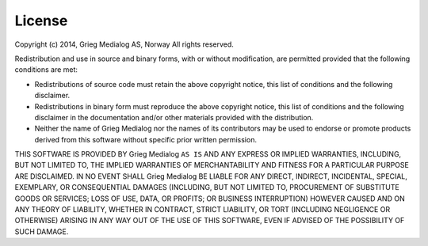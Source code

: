 
License
=======

Copyright (c) 2014, Grieg Medialog AS, Norway
All rights reserved.

Redistribution and use in source and binary forms, with or without
modification, are permitted provided that the following conditions are met:

* Redistributions of source code must retain the above copyright notice, this 
  list of conditions and the following disclaimer.
* Redistributions in binary form must reproduce the above copyright notice, this 
  list of conditions and the following disclaimer in the documentation and/or 
  other materials provided with the distribution.
* Neither the name of Grieg Medialog nor the names of its 
  contributors may be used to endorse or promote products derived from this 
  software without specific prior written permission.
      
THIS SOFTWARE IS PROVIDED BY Grieg Medialog ``AS IS`` AND ANY
EXPRESS OR IMPLIED WARRANTIES, INCLUDING, BUT NOT LIMITED TO, THE IMPLIED
WARRANTIES OF MERCHANTABILITY AND FITNESS FOR A PARTICULAR PURPOSE ARE
DISCLAIMED. IN NO EVENT SHALL Grieg Medialog BE LIABLE FOR ANY
DIRECT, INDIRECT, INCIDENTAL, SPECIAL, EXEMPLARY, OR CONSEQUENTIAL DAMAGES
(INCLUDING, BUT NOT LIMITED TO, PROCUREMENT OF SUBSTITUTE GOODS OR SERVICES;
LOSS OF USE, DATA, OR PROFITS; OR BUSINESS INTERRUPTION) HOWEVER CAUSED AND
ON ANY THEORY OF LIABILITY, WHETHER IN CONTRACT, STRICT LIABILITY, OR TORT
(INCLUDING NEGLIGENCE OR OTHERWISE) ARISING IN ANY WAY OUT OF THE USE OF THIS
SOFTWARE, EVEN IF ADVISED OF THE POSSIBILITY OF SUCH DAMAGE.
